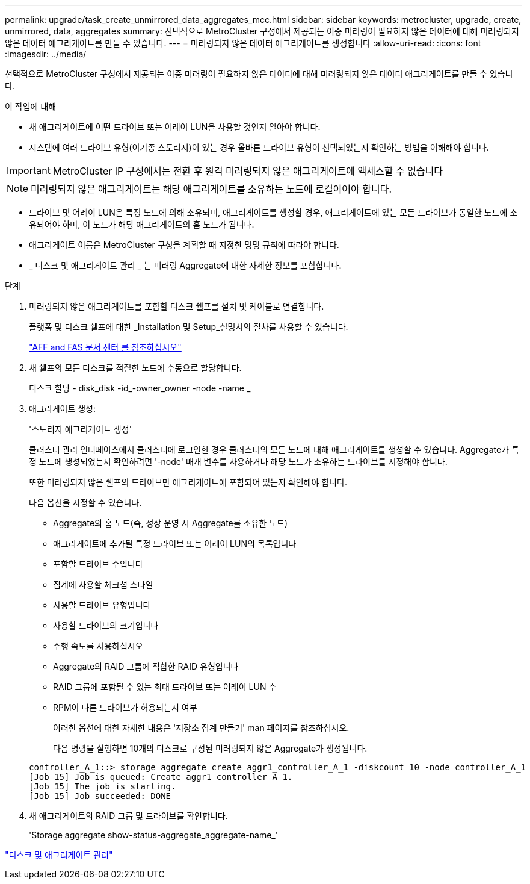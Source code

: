 ---
permalink: upgrade/task_create_unmirrored_data_aggregates_mcc.html 
sidebar: sidebar 
keywords: metrocluster, upgrade, create, unmirrored, data, aggregates 
summary: 선택적으로 MetroCluster 구성에서 제공되는 이중 미러링이 필요하지 않은 데이터에 대해 미러링되지 않은 데이터 애그리게이트를 만들 수 있습니다. 
---
= 미러링되지 않은 데이터 애그리게이트를 생성합니다
:allow-uri-read: 
:icons: font
:imagesdir: ../media/


[role="lead"]
선택적으로 MetroCluster 구성에서 제공되는 이중 미러링이 필요하지 않은 데이터에 대해 미러링되지 않은 데이터 애그리게이트를 만들 수 있습니다.

.이 작업에 대해
* 새 애그리게이트에 어떤 드라이브 또는 어레이 LUN을 사용할 것인지 알아야 합니다.
* 시스템에 여러 드라이브 유형(이기종 스토리지)이 있는 경우 올바른 드라이브 유형이 선택되었는지 확인하는 방법을 이해해야 합니다.



IMPORTANT: MetroCluster IP 구성에서는 전환 후 원격 미러링되지 않은 애그리게이트에 액세스할 수 없습니다


NOTE: 미러링되지 않은 애그리게이트는 해당 애그리게이트를 소유하는 노드에 로컬이어야 합니다.

* 드라이브 및 어레이 LUN은 특정 노드에 의해 소유되며, 애그리게이트를 생성할 경우, 애그리게이트에 있는 모든 드라이브가 동일한 노드에 소유되어야 하며, 이 노드가 해당 애그리게이트의 홈 노드가 됩니다.
* 애그리게이트 이름은 MetroCluster 구성을 계획할 때 지정한 명명 규칙에 따라야 합니다.
* _ 디스크 및 애그리게이트 관리 _ 는 미러링 Aggregate에 대한 자세한 정보를 포함합니다.


.단계
. 미러링되지 않은 애그리게이트를 포함할 디스크 쉘프를 설치 및 케이블로 연결합니다.
+
플랫폼 및 디스크 쉘프에 대한 _Installation 및 Setup_설명서의 절차를 사용할 수 있습니다.

+
https://docs.netapp.com/platstor/index.jsp["AFF and FAS 문서 센터 를 참조하십시오"]

. 새 쉘프의 모든 디스크를 적절한 노드에 수동으로 할당합니다.
+
디스크 할당 - disk_disk -id_-owner_owner -node -name _

. 애그리게이트 생성:
+
'스토리지 애그리게이트 생성'

+
클러스터 관리 인터페이스에서 클러스터에 로그인한 경우 클러스터의 모든 노드에 대해 애그리게이트를 생성할 수 있습니다. Aggregate가 특정 노드에 생성되었는지 확인하려면 '-node' 매개 변수를 사용하거나 해당 노드가 소유하는 드라이브를 지정해야 합니다.

+
또한 미러링되지 않은 쉘프의 드라이브만 애그리게이트에 포함되어 있는지 확인해야 합니다.

+
다음 옵션을 지정할 수 있습니다.

+
** Aggregate의 홈 노드(즉, 정상 운영 시 Aggregate를 소유한 노드)
** 애그리게이트에 추가될 특정 드라이브 또는 어레이 LUN의 목록입니다
** 포함할 드라이브 수입니다
** 집계에 사용할 체크섬 스타일
** 사용할 드라이브 유형입니다
** 사용할 드라이브의 크기입니다
** 주행 속도를 사용하십시오
** Aggregate의 RAID 그룹에 적합한 RAID 유형입니다
** RAID 그룹에 포함될 수 있는 최대 드라이브 또는 어레이 LUN 수
** RPM이 다른 드라이브가 허용되는지 여부
+
이러한 옵션에 대한 자세한 내용은 '저장소 집계 만들기' man 페이지를 참조하십시오.

+
다음 명령을 실행하면 10개의 디스크로 구성된 미러링되지 않은 Aggregate가 생성됩니다.

+
[listing]
----
controller_A_1::> storage aggregate create aggr1_controller_A_1 -diskcount 10 -node controller_A_1
[Job 15] Job is queued: Create aggr1_controller_A_1.
[Job 15] The job is starting.
[Job 15] Job succeeded: DONE
----


. 새 애그리게이트의 RAID 그룹 및 드라이브를 확인합니다.
+
'Storage aggregate show-status-aggregate_aggregate-name_'



https://docs.netapp.com/ontap-9/topic/com.netapp.doc.dot-cm-psmg/home.html["디스크 및 애그리게이트 관리"]
